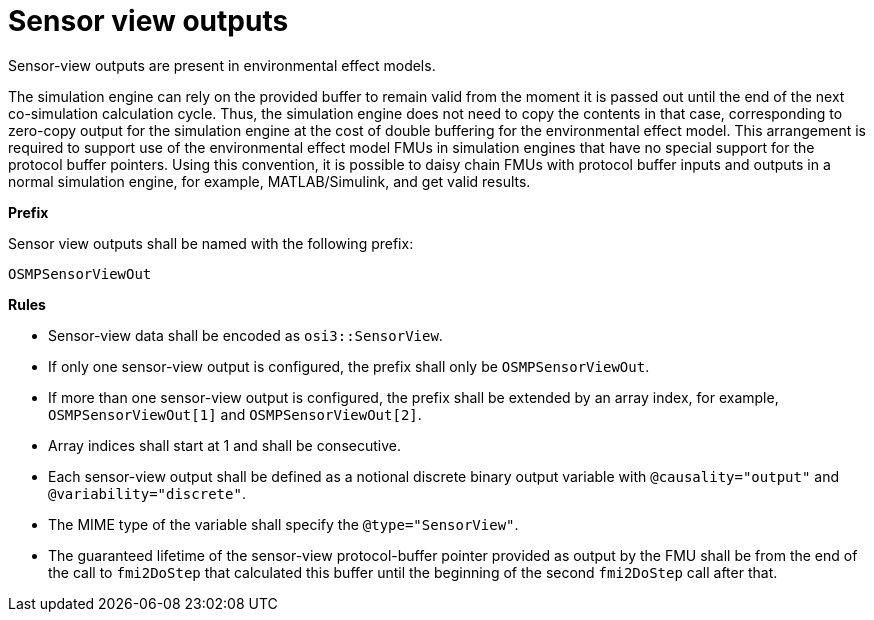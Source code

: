 = Sensor view outputs

Sensor-view outputs are present in environmental effect models.

The simulation engine can rely on the provided buffer to remain valid from the moment it is passed out until the end of the next co-simulation calculation cycle.
Thus, the simulation engine does not need to copy the contents in that case, corresponding to zero-copy output for the simulation engine at the cost of double buffering for the environmental effect model.
This arrangement is required to support use of the environmental effect model FMUs in simulation engines that have no special support for the protocol buffer pointers.
Using this convention, it is possible to daisy chain FMUs with protocol buffer inputs and outputs in a normal simulation engine, for example, MATLAB/Simulink, and get valid results.

**Prefix**

Sensor view outputs shall be named with the following prefix:

[source]
----
OSMPSensorViewOut
----

**Rules**

* Sensor-view data shall be encoded as `osi3::SensorView`.
* If only one sensor-view output is configured, the prefix shall only be `OSMPSensorViewOut`.
* If more than one sensor-view output is configured, the prefix shall be extended by an array index, for example, `OSMPSensorViewOut[1]` and `OSMPSensorViewOut[2]`.
* Array indices shall start at 1 and shall be consecutive.
* Each sensor-view output shall be defined as a notional discrete binary output variable with `@causality="output"` and `@variability="discrete"`.
* The MIME type of the variable shall specify the `@type="SensorView"`.
* The guaranteed lifetime of the sensor-view protocol-buffer pointer provided as output by the FMU shall be from the end of the call to `fmi2DoStep` that calculated this buffer until the beginning of the second `fmi2DoStep` call after that.